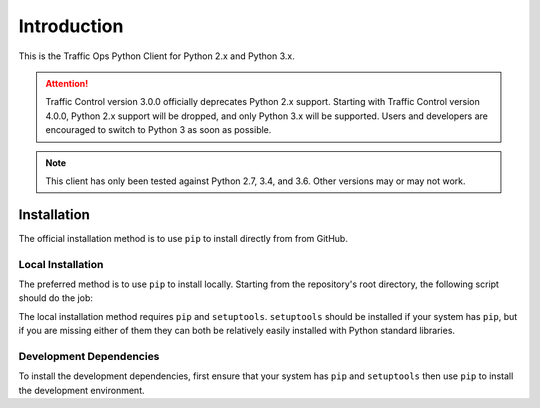 ************
Introduction
************
This is the Traffic Ops Python Client for Python 2.x and Python 3.x.

.. attention:: Traffic Control version 3.0.0 officially deprecates Python 2.x support. Starting with Traffic Control version 4.0.0, Python 2.x support will be dropped, and only Python 3.x will be supported. Users and developers are encouraged to switch to Python 3 as soon as possible.

.. note:: This client has only been tested against Python 2.7, 3.4, and 3.6. Other versions may or may not work.

Installation
============
The official installation method is to use ``pip`` to install directly from from GitHub.

Local Installation
------------------
The preferred method is to use ``pip`` to install locally. Starting from the repository's root directory, the following script should do the job:

The local installation method requires ``pip`` and ``setuptools``. ``setuptools`` should be installed if your system has ``pip``, but if you are missing either of them they can both be relatively easily installed with Python standard libraries.

Development Dependencies
------------------------
To install the development dependencies, first ensure that your system has ``pip`` and ``setuptools`` then use ``pip`` to install the development environment.
